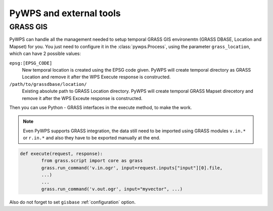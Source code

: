 PyWPS and external tools
========================

GRASS GIS
---------

PyWPS can handle all the management needed to setup temporal GRASS GIS
environemtn (GRASS DBASE, Location and Mapset) for you. You just need to
configure it in the :class:`pywps.Process`, using the parameter
``grass_location``, which can have 2 possible values:

``epsg:[EPSG_CODE]``
    New temporal location is created using the EPSG code given. PyWPS will
    create temporal directory as GRASS Location and remove it after the WPS
    Execute response is constructed.

``/path/to/grassdbase/location/``
    Existing absolute path to GRASS Location directory. PyWPS will create
    temporal GRASS Mapset direcetory and remove it after the WPS Exceute
    response is constructed.

Then you can use Python - GRASS interfaces in the execute method, to make the
work.

.. note:: Even PyWPS supports GRASS integration, the data still need to be
        imported using GRASS modules ``v.in.*`` or ``r.in.*`` and also they have
        to be exported manually at the end.

.. code-block:: python

    def execute(request, response):
            from grass.script import core as grass
            grass.run_command('v.in.ogr', input=request.inputs["input"][0].file,
            ...)
            ...
            grass.run_command('v.out.ogr', input="myvector", ...)

Also do not forget to set ``gisbase`` :ref:`configuration` option.
